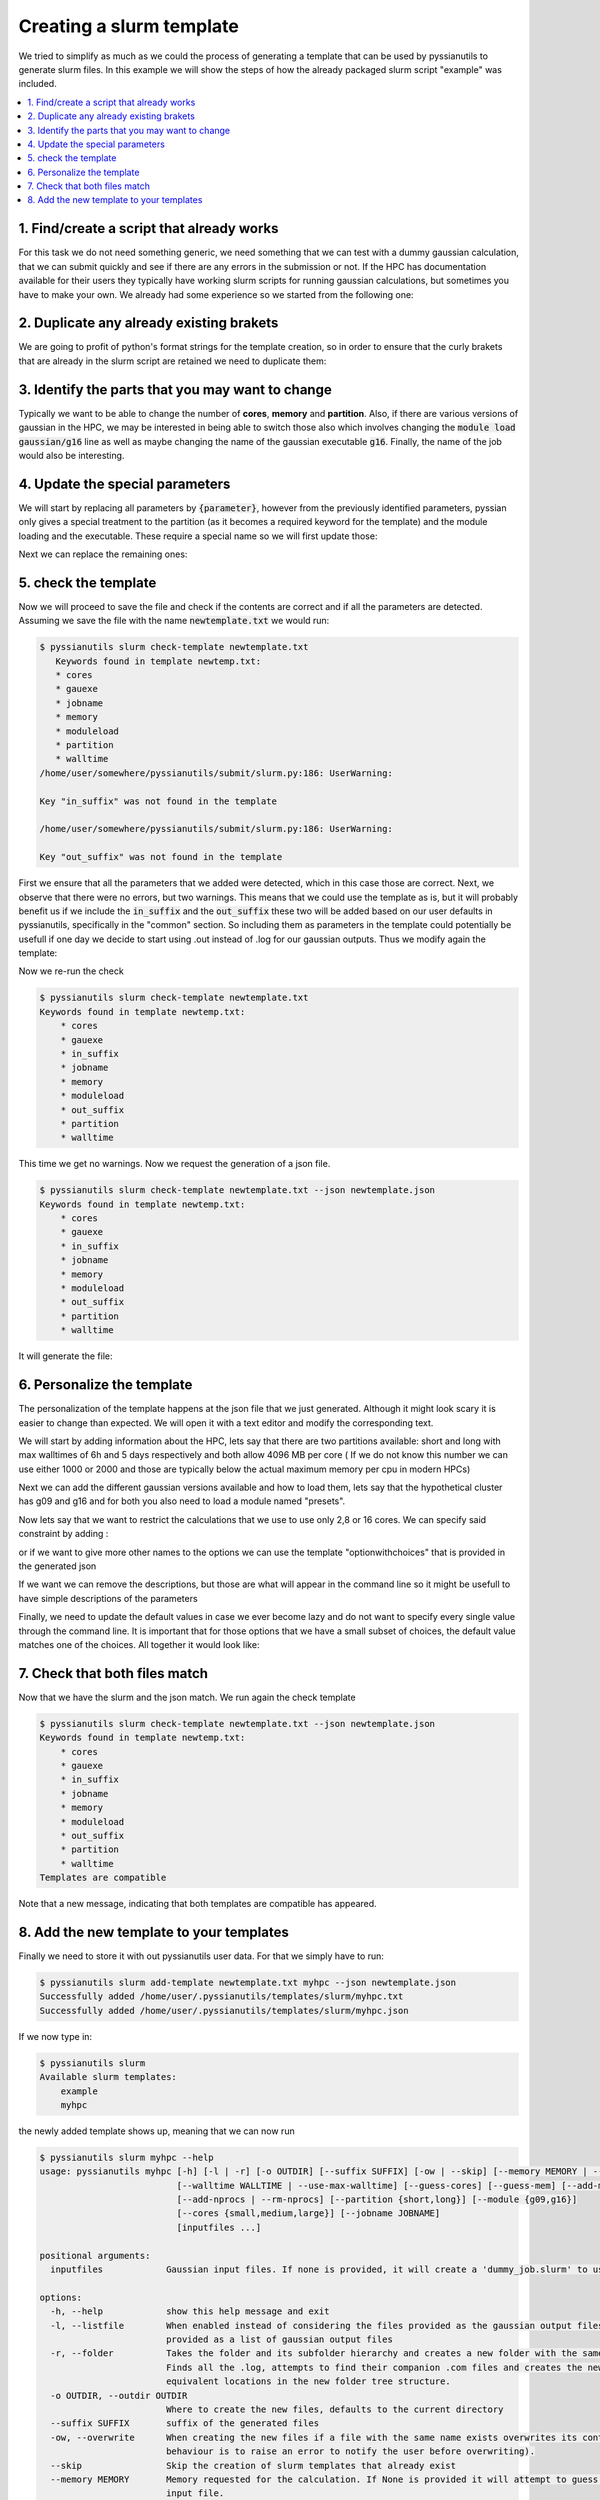 *************************
Creating a slurm template
*************************

We tried to simplify as much as we could the process of generating a template 
that can be used by pyssianutils to generate slurm files. In this example we 
will show the steps of how the already packaged slurm script "example" was 
included.

.. contents::
   :local:

1. Find/create a script that already works
------------------------------------------

For this task we do not need something generic, we need something that we can 
test with a dummy gaussian calculation, that we can submit quickly and see 
if there are any errors in the submission or not. If the HPC has documentation 
available for their users they typically have working slurm scripts for 
running gaussian calculations, but sometimes you have to make your own. We 
already had some experience so we started from the following one: 

.. code-block:: bash
   :caption: test.slurm

   #!/bin/bash
   #SBATCH -c 2
   #SBATCH --mem 4GB
   #SBATCH -t 00:10:00
   #SBATCH --partition generic
   #SBATCH --job-name test
   #SBATCH -o %x.slurm.o%j
   #SBATCH -e %x.slurm.e%j
   
   #Set up gaussian environment
   module load gaussian/g16
   
   export GAUSS_SCRDIR=${SCRATCHGLOBAL}/job_${SLURM_JOBID}
   mkdir -p ${GAUSS_SCRDIR}; 
   
   job_name=test;
   
   g16 < ${job_name}.com > ${job_name}.log
   
   rm -r ${GAUSS_SCRDIR};

2. Duplicate any already existing brakets
-----------------------------------------

We are going to profit of python's format strings for the template creation, 
so in order to ensure that the curly brakets that are already in the slurm script
are retained we need to duplicate them: 

.. code-block:: none
   :caption: Duplicating Curly Brakets

   #!/bin/bash
   #SBATCH -c 2
   #SBATCH --mem 4GB
   #SBATCH -t 00:10:00
   #SBATCH --partition generic
   #SBATCH --job-name test
   #SBATCH -o %x.slurm.o%j
   #SBATCH -e %x.slurm.e%j
   
   #Set up gaussian environment
   module load gaussian/g16
   
   export GAUSS_SCRDIR=${{SCRATCHGLOBAL}}/job_${{SLURM_JOBID}}
   mkdir -p ${{GAUSS_SCRDIR}}; 
   
   job_name=test;
   
   g16 < ${{job_name}}.com > ${{job_name}}.log
   
   rm -r ${{GAUSS_SCRDIR}};


3. Identify the parts that you may want to change
-------------------------------------------------

Typically we want to be able to change the number of **cores**, **memory** and
**partition**. Also, if there are various versions of gaussian in the HPC, we 
may be interested in being able to switch those also which involves changing the
:code:`module load gaussian/g16` line as well as maybe changing the name of the 
gaussian executable :code:`g16`. Finally, the name of the job would also be 
interesting. 

4. Update the special parameters
--------------------------------

We will start by replacing all parameters by :code:`{parameter}`, however
from the previously identified parameters, pyssian only gives a special treatment
to the partition (as it becomes a required keyword for the template) and the 
module loading and the executable. These require a special name so we will first
update those: 

.. code-block:: none
   :caption: Special Parameters update

   #!/bin/bash
   #SBATCH -c 2
   #SBATCH --mem 4GB
   #SBATCH -t 00:10:00
   #SBATCH --partition {partition}
   #SBATCH --job-name test
   #SBATCH -o %x.slurm.o%j
   #SBATCH -e %x.slurm.e%j
   
   #Set up gaussian environment
   module load {moduleload}
   
   export GAUSS_SCRDIR=${{SCRATCHGLOBAL}}/job_${{SLURM_JOBID}}
   mkdir -p ${{GAUSS_SCRDIR}}; 
   
   job_name=test;
   
   {gauexe} < ${{job_name}}.com > ${{job_name}}.log
   
   rm -r ${{GAUSS_SCRDIR}};

Next we can replace the remaining ones:

.. code-block:: none
   :caption: Other Parameters update

   #!/bin/bash
   #SBATCH -c {cores}
   #SBATCH --mem {memory}
   #SBATCH -t {walltime}
   #SBATCH --partition {partition}
   #SBATCH --job-name {jobname}
   #SBATCH -o %x.slurm.o%j
   #SBATCH -e %x.slurm.e%j
   
   #Set up gaussian environment
   module load {moduleload}
   
   export GAUSS_SCRDIR=${{SCRATCHGLOBAL}}/job_${{SLURM_JOBID}}
   mkdir -p ${{GAUSS_SCRDIR}}; 
   
   job_name={jobname};
   
   {gauexe} < ${{job_name}}.com > ${{job_name}}.log
   
   rm -r ${{GAUSS_SCRDIR}};

5. check the template
---------------------

Now we will proceed to save the file and check if the contents are correct and 
if all the parameters are detected. Assuming we save the file with the name 
:code:`newtemplate.txt` we would run: 

.. code:: shell-session

   $ pyssianutils slurm check-template newtemplate.txt
      Keywords found in template newtemp.txt:
      * cores
      * gauexe
      * jobname
      * memory
      * moduleload
      * partition
      * walltime
   /home/user/somewhere/pyssianutils/submit/slurm.py:186: UserWarning:
   
   Key "in_suffix" was not found in the template
   
   /home/user/somewhere/pyssianutils/submit/slurm.py:186: UserWarning:
   
   Key "out_suffix" was not found in the template

First we ensure that all the parameters that we added were detected, which in 
this case those are correct. Next, we observe that there were no errors, but 
two warnings. This means that we could use the template as is, but it will 
probably benefit us if we include the :code:`in_suffix` and the :code:`out_suffix`
these two will be added based on our user defaults in pyssianutils, specifically
in the "common" section. So including them as parameters in the template could
potentially be usefull if one day we decide to start using .out instead of .log
for our gaussian outputs. Thus we modify again the template: 

.. code-block:: none
   :caption: Adding in_suffix and out_suffix

   #!/bin/bash
   #SBATCH -c {cores}
   #SBATCH --mem {memory}
   #SBATCH -t {walltime}
   #SBATCH --partition {partition}
   #SBATCH --job-name {jobname}
   #SBATCH -o %x.slurm.o%j
   #SBATCH -e %x.slurm.e%j
   
   #Set up gaussian environment
   module load {moduleload}
   
   export GAUSS_SCRDIR=${{SCRATCHGLOBAL}}/job_${{SLURM_JOBID}}
   mkdir -p ${{GAUSS_SCRDIR}}; 
   
   job_name={jobname};
   
   {gauexe} < ${{job_name}}{in_suffix} > ${{job_name}}{out_suffix}
   
   rm -r ${{GAUSS_SCRDIR}};

Now we re-run the check 

.. code:: shell-session

   $ pyssianutils slurm check-template newtemplate.txt
   Keywords found in template newtemp.txt:
       * cores
       * gauexe
       * in_suffix
       * jobname
       * memory
       * moduleload
       * out_suffix
       * partition
       * walltime

This time we get no warnings. Now we request the generation of a json file.


.. code:: shell-session

   $ pyssianutils slurm check-template newtemplate.txt --json newtemplate.json
   Keywords found in template newtemp.txt:
       * cores
       * gauexe
       * in_suffix
       * jobname
       * memory
       * moduleload
       * out_suffix
       * partition
       * walltime

It will generate the file: 

.. code-block:: json
   :caption: newtemplate.json

   {
       "defaults": {
           "partition": "default",
           "module": "default",
           "optionwithchoices": "choice0",
           "cores": "default",
           "jobname": "default",
           "memory": "default",
           "walltime": "default"
       },
       "descriptions": {
           "partition": "partition name of the HPC",
           "module": "alias for the executable and environment modules",
           "optionwithchoices": "Description of the option",
           "cores": "description of cores",
           "jobname": "description of jobname",
           "memory": "description of memory",
           "walltime": "description of walltime"
       },
       "partition": {
           "default": {
               "name": "default",
               "max_walltime": "00-00:00:00",
               "mem_per_cpu": 2000
           }
       },
       "module": {
           "default": {
               "exe": "g16",
               "load": "module0 gaussianmodule/version"
           }
       },
       "optionwithchoices": {
           "choice0": "choice0value",
           "choice1": "choice1value"
       }
   }

6. Personalize the template
---------------------------

The personalization of the template happens at the json file that we just 
generated. Although it might look scary it is easier to change than expected. 
We will open it with a text editor and modify the corresponding text. 

We will start by adding information about the HPC, lets say that there are two 
partitions available: short and long with max walltimes of 6h and 5 days 
respectively and both allow 4096 MB per core ( If we do not know this number 
we can use either 1000 or 2000 and those are typically below the actual maximum
memory per cpu in modern HPCs) 

.. code-block:: json
   :caption: partitions

       "partition": {
           "short": {
               "name": "short",
               "max_walltime": "00-06:00:00",
               "mem_per_cpu": 2000
           },
           "long": {
               "name": "long",
               "max_walltime": "05-00:00:00",
               "mem_per_cpu": 2000
           }
       }

Next we can add the different gaussian versions available and how to load them,
lets say that the hypothetical cluster has g09 and g16 and for both you also  
need to load a module named "presets". 

.. code-block:: json
   :caption: modules

       "module": {
           "g09": {
               "exe": "g09",
               "load": "presets gaussian/09"
           },
           "g16": {
               "exe": "g16",
               "load": "presets gaussian/16"
           }
       },

Now lets say that we want to restrict the calculations that we use to 
use only 2,8 or 16 cores. We can specify said constraint by adding : 

.. code-block:: json
   :caption: cores

       "cores": [2,8,16]

or if we want to give more other names to the options we can use the template 
"optionwithchoices" that is provided in the generated json

.. code-block:: json
   :caption: cores with names

           "cores": {
           "small": 2,
           "medium": 8,
           "large": 16
       }

If we want we can remove the descriptions, but those are what will appear in the
command line so it might be usefull to have simple descriptions of the parameters

.. code-block:: json
   :caption: descriptions

    "descriptions": {
        "cores": "size of the molecule for the calculation",
        "partition": "Partition name / Queue that will be used for the calculation",
        "module": "alias of the gaussian version and how to load it",
        "walltime": "Time requested for the calculation",
        "jobname": "default name for the job"
    }


Finally, we need to update the default values in case we ever become lazy and 
do not want to specify every single value through the command line. It is 
important that for those options that we have a small subset of choices, the 
default value matches one of the choices. All together it would look like: 

.. code-block:: json
   :caption: final.json

   {
       "defaults": {
           "partition": "short",
           "module": "g16",
           "cores": "small",
           "jobname": "dummy_name",
           "memory": "2GB",
           "walltime": "00-03:00:00"
       },
       "descriptions": {
           "cores": "size of the molecule for the calculation",
           "partition": "Partition name / Queue that will be used for the calculation",
           "module": "alias of the gaussian version and how to load it",
           "walltime": "Time requested for the calculation",
           "jobname": "default name for the job"
       },
       "partition": {
           "short": {
               "name": "short",
               "max_walltime": "00-06:00:00",
               "mem_per_cpu": 2000
           },
           "long": {
               "name": "long",
               "max_walltime": "05-00:00:00",
               "mem_per_cpu": 2000
           }
       },
       "module": {
           "g09": {
               "exe": "g09",
               "load": "presets gaussian/09"
           },
           "g16": {
               "exe": "g16",
               "load": "presets gaussian/16"
           }
       },
       "cores": {
           "small": 2,
           "medium": 8,
           "large": 16
       }
   }

7. Check that both files match
------------------------------

Now that we have the slurm and the json match. We run again the check template

.. code:: shell-session

   $ pyssianutils slurm check-template newtemplate.txt --json newtemplate.json
   Keywords found in template newtemp.txt:
       * cores
       * gauexe
       * in_suffix
       * jobname
       * memory
       * moduleload
       * out_suffix
       * partition
       * walltime
   Templates are compatible

Note that a new message, indicating that both templates are compatible has 
appeared.

8. Add the new template to your templates
-----------------------------------------

Finally we need to store it with out pyssianutils user data. For that we simply 
have to run: 

.. code:: shell-session

   $ pyssianutils slurm add-template newtemplate.txt myhpc --json newtemplate.json
   Successfully added /home/user/.pyssianutils/templates/slurm/myhpc.txt
   Successfully added /home/user/.pyssianutils/templates/slurm/myhpc.json

If we now type in: 

.. code:: shell-session 
   
   $ pyssianutils slurm 
   Available slurm templates:
       example
       myhpc

the newly added template shows up, meaning that we can now run 

.. code:: shell-session

   $ pyssianutils slurm myhpc --help 
   usage: pyssianutils myhpc [-h] [-l | -r] [-o OUTDIR] [--suffix SUFFIX] [-ow | --skip] [--memory MEMORY | --memory-per-cpu]
                             [--walltime WALLTIME | --use-max-walltime] [--guess-cores] [--guess-mem] [--add-memory | --rm-memory]
                             [--add-nprocs | --rm-nprocs] [--partition {short,long}] [--module {g09,g16}]
                             [--cores {small,medium,large}] [--jobname JOBNAME]
                             [inputfiles ...]
   
   positional arguments:
     inputfiles            Gaussian input files. If none is provided, it will create a 'dummy_job.slurm' to use as template.
   
   options:
     -h, --help            show this help message and exit
     -l, --listfile        When enabled instead of considering the files provided as the gaussian output files considers the file
                           provided as a list of gaussian output files
     -r, --folder          Takes the folder and its subfolder hierarchy and creates a new folder with the same subfolder structure.
                           Finds all the .log, attempts to find their companion .com files and creates the new inputs in their
                           equivalent locations in the new folder tree structure.
     -o OUTDIR, --outdir OUTDIR
                           Where to create the new files, defaults to the current directory
     --suffix SUFFIX       suffix of the generated files
     -ow, --overwrite      When creating the new files if a file with the same name exists overwrites its contents. (The default
                           behaviour is to raise an error to notify the user before overwriting).
     --skip                Skip the creation of slurm templates that already exist
     --memory MEMORY       Memory requested for the calculation. If None is provided it will attempt to guess it from the gaussian
                           input file.
     --memory-per-cpu      It will use the max memory per cpu of the partition
     --walltime WALLTIME   Fixed value of walltime in DD-HH:MM:SS format. If none is provided it will use the default value of
                           '00-03:00:00'
     --use-max-walltime    If enabled, use the selected partition's max walltime
     --guess-cores         attempt to guess the number of cores from the gaussian input file
     --guess-mem           attempt to guess the memory from the gaussian input file
     --partition {short,long}
                           Partition name / Queue that will be used for the calculation
     --module {g09,g16}    alias of the gaussian version and how to load it
     --cores {small,medium,large}
                           size of the molecule for the calculation
     --jobname JOBNAME     default name for the job
   
   inplace:
     Arguments to modify in-place the provided gaussian input files
   
     --add-memory          Add the "%mem" Link0 option to the provided files
     --rm-memory           Remove the "%mem" Link0 option of the provided files
     --add-nprocs          Add the "%nprocshared" Link0 option to the provided files
     --rm-nprocs           Remove the "%nprocshared" Link0 option of the provided files

that shows all options that we can do with our new template but also we can now
use it to generate slurm scripts for gaussian calculations, lets say we have 
the file myfile.com, which does not have the :code:`%nprocshared` set but has 
the :code:`%mem` set up to 48GB. We can now: 

.. code:: shell-session

   $ pyssianutils slurm myhpc --cores small --guess-mem myfile.com --add-nprocs --use-max-walltime
   Creating file myfile.slurm

The contents of :code:`myfile.slurm` will be now: 

.. code:: bash

   #!/bin/bash
   #SBATCH -c 2
   #SBATCH --mem 48GB
   #SBATCH -t 00-06:00:00
   #SBATCH --partition short
   #SBATCH --job-name myfile
   #SBATCH -o %x.slurm.o%j
   #SBATCH -e %x.slurm.e%j
   
   #Set up gaussian environment
   module load presets gaussian/16
   
   export GAUSS_SCRDIR=${SCRATCHGLOBAL}/job_${SLURM_JOBID}
   mkdir -p ${GAUSS_SCRDIR};
   
   job_name=myfile;
   
   g16 < ${job_name}.com > ${job_name}.log
   
   rm -r ${GAUSS_SCRDIR};


